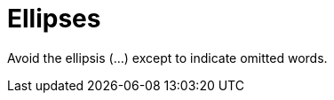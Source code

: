 :navtitle: Ellipses
:keywords: reference, rule, Ellipses

= Ellipses

Avoid the ellipsis (...) except to indicate omitted words.




